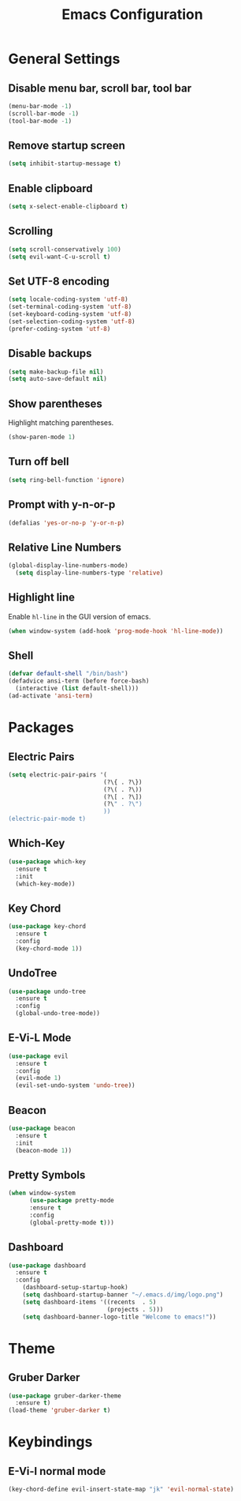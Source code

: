 #+STARTUP: overview
#+TITLE: Emacs Configuration
#+CREATOR: ddmin
#+LANGUAGE: en
#+OPTIONS: num:nil
#+ATTR_HTML: :style margin-left: auto; margin-right: auto;

* General Settings
** Disable menu bar, scroll bar, tool bar
#+BEGIN_SRC emacs-lisp
  (menu-bar-mode -1)
  (scroll-bar-mode -1)
  (tool-bar-mode -1)
#+END_SRC

** Remove startup screen
#+BEGIN_SRC emacs-lisp
  (setq inhibit-startup-message t)
#+END_SRC

** Enable clipboard
#+BEGIN_SRC emacs-lisp
  (setq x-select-enable-clipboard t)
#+END_SRC

** Scrolling
#+BEGIN_SRC emacs-lisp
  (setq scroll-conservatively 100)
  (setq evil-want-C-u-scroll t)
#+END_SRC

** Set UTF-8 encoding
#+BEGIN_SRC emacs-lisp
  (setq locale-coding-system 'utf-8)
  (set-terminal-coding-system 'utf-8)
  (set-keyboard-coding-system 'utf-8)
  (set-selection-coding-system 'utf-8)
  (prefer-coding-system 'utf-8)
#+END_SRC

** Disable backups
#+BEGIN_SRC emacs-lisp
  (setq make-backup-file nil)
  (setq auto-save-default nil)
#+END_SRC

** Show parentheses
Highlight matching parentheses.
#+BEGIN_SRC emacs-lisp
  (show-paren-mode 1)
#+END_SRC

** Turn off bell
#+BEGIN_SRC emacs-lisp
  (setq ring-bell-function 'ignore)
#+END_SRC

** Prompt with y-n-or-p
#+BEGIN_SRC emacs-lisp
  (defalias 'yes-or-no-p 'y-or-n-p)
#+END_SRC

** Relative Line Numbers
#+BEGIN_SRC emacs-lisp
(global-display-line-numbers-mode)
  (setq display-line-numbers-type 'relative)
#+END_SRC

** Highlight line
Enable =hl-line= in the GUI version of emacs.
#+BEGIN_SRC emacs-lisp
  (when window-system (add-hook 'prog-mode-hook 'hl-line-mode))
#+END_SRC

** Shell
#+BEGIN_SRC emacs-lisp
  (defvar default-shell "/bin/bash")
  (defadvice ansi-term (before force-bash)
    (interactive (list default-shell)))
  (ad-activate 'ansi-term)
#+END_SRC

* Packages

** Electric Pairs
#+BEGIN_SRC emacs-lisp
  (setq electric-pair-pairs '(
                             (?\{ . ?\})
                             (?\( . ?\))
                             (?\[ . ?\])
                             (?\" . ?\")
                             ))
  (electric-pair-mode t)
#+END_SRC

** Which-Key
#+BEGIN_SRC emacs-lisp
  (use-package which-key
    :ensure t
    :init
    (which-key-mode))
#+END_SRC

** Key Chord
#+BEGIN_SRC emacs-lisp
  (use-package key-chord
    :ensure t
    :config
    (key-chord-mode 1))
#+END_SRC

** UndoTree
#+BEGIN_SRC emacs-lisp
  (use-package undo-tree
    :ensure t
    :config
    (global-undo-tree-mode))
#+END_SRC

** E-Vi-L Mode
#+BEGIN_SRC emacs-lisp
  (use-package evil
    :ensure t
    :config
    (evil-mode 1)
    (evil-set-undo-system 'undo-tree))
#+END_SRC

** Beacon
#+BEGIN_SRC emacs-lisp
  (use-package beacon
    :ensure t
    :init
    (beacon-mode 1))
#+END_SRC

** Pretty Symbols
#+BEGIN_SRC emacs-lisp
(when window-system
      (use-package pretty-mode
      :ensure t
      :config
      (global-pretty-mode t)))
#+END_SRC

** Dashboard
#+BEGIN_SRC emacs-lisp
(use-package dashboard
  :ensure t
  :config
    (dashboard-setup-startup-hook)
    (setq dashboard-startup-banner "~/.emacs.d/img/logo.png")
    (setq dashboard-items '((recents  . 5)
                            (projects . 5)))
    (setq dashboard-banner-logo-title "Welcome to emacs!"))
#+END_SRC

* Theme

** Gruber Darker
#+BEGIN_SRC emacs-lisp
  (use-package gruber-darker-theme
    :ensure t)
  (load-theme 'gruber-darker t)
#+END_SRC

* Keybindings

** E-Vi-l normal mode
#+BEGIN_SRC emacs-lisp
  (key-chord-define evil-insert-state-map "jk" 'evil-normal-state)
#+END_SRC
